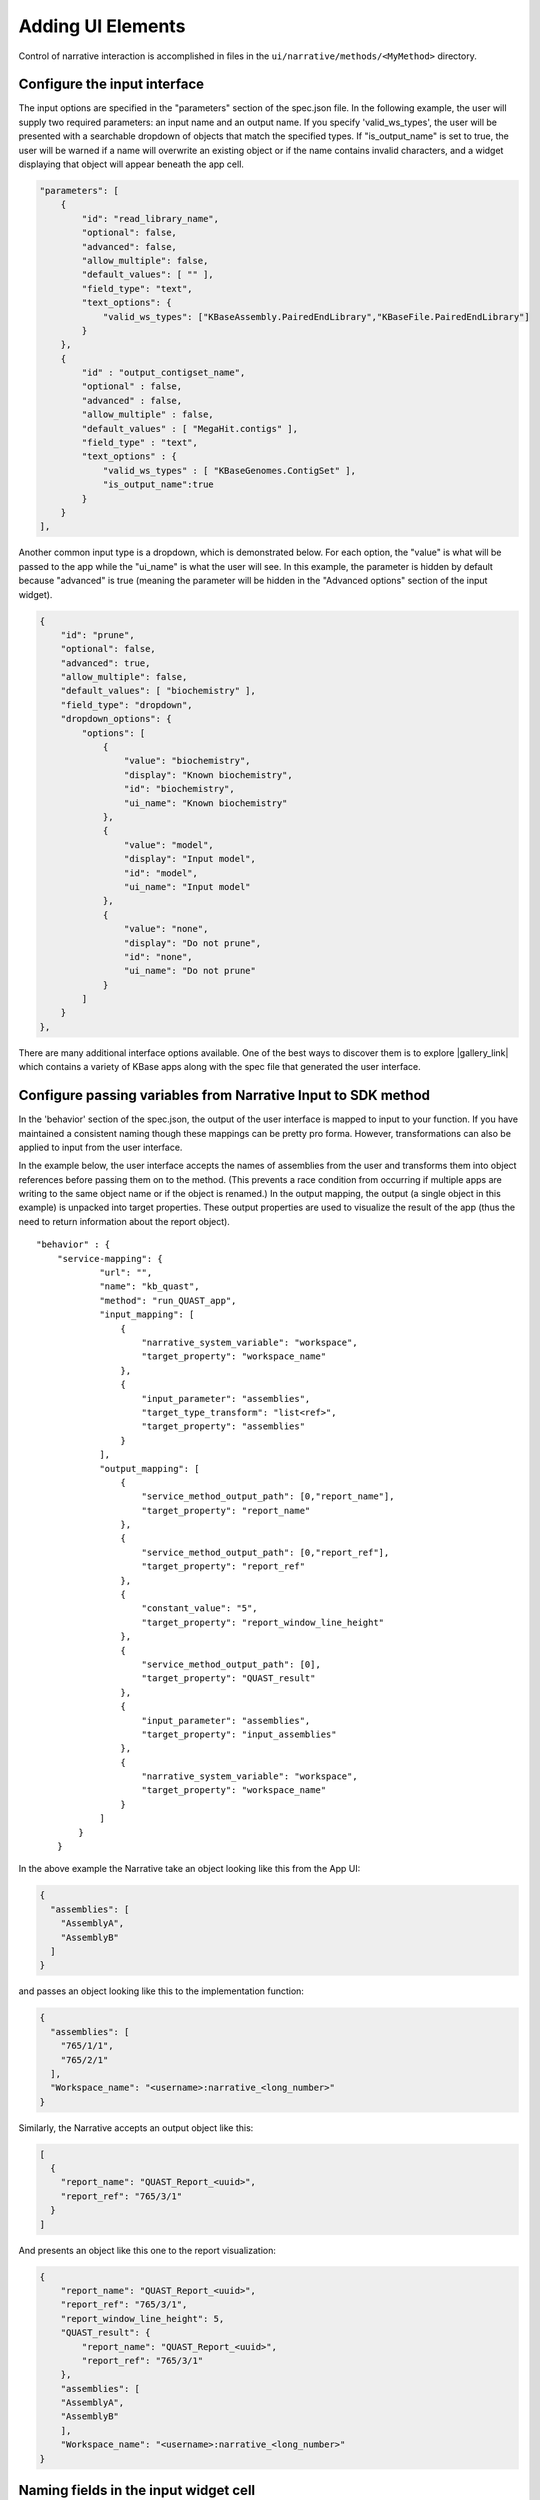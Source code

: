 Adding UI Elements
===========================

Control of narrative interaction is accomplished in files in the
``ui/narrative/methods/<MyMethod>`` directory.

Configure the input interface
^^^^^^^^^^^^^^^^^^^^^^^^^^^^^^

The input options are specified in the "parameters" section of the
spec.json file. In the following example, the user will supply two
required parameters: an input name and an output name. If you specify
'valid\_ws\_types', the user will be presented with a searchable
dropdown of objects that match the specified types. If
"is\_output\_name" is set to true, the user will be warned if a name
will overwrite an existing object or if the name contains invalid
characters, and a widget displaying that object will appear beneath the
app cell.

.. code:: json

        "parameters": [ 
            {
                "id": "read_library_name",
                "optional": false,
                "advanced": false,
                "allow_multiple": false,
                "default_values": [ "" ],
                "field_type": "text",
                "text_options": {
                    "valid_ws_types": ["KBaseAssembly.PairedEndLibrary","KBaseFile.PairedEndLibrary"]
                }
            },
            {
                "id" : "output_contigset_name",
                "optional" : false,
                "advanced" : false,
                "allow_multiple" : false,
                "default_values" : [ "MegaHit.contigs" ],
                "field_type" : "text",
                "text_options" : {
                    "valid_ws_types" : [ "KBaseGenomes.ContigSet" ],
                    "is_output_name":true
                }
            }
        ],

Another common input type is a dropdown, which is demonstrated below.
For each option, the "value" is what will be passed to the app while the
"ui\_name" is what the user will see. In this example, the parameter is
hidden by default because "advanced" is true (meaning the parameter will
be hidden in the "Advanced options" section of the input widget).

.. code:: json

    {
        "id": "prune",
        "optional": false,
        "advanced": true,
        "allow_multiple": false,
        "default_values": [ "biochemistry" ],
        "field_type": "dropdown",
        "dropdown_options": {
            "options": [
                {
                    "value": "biochemistry",
                    "display": "Known biochemistry",
                    "id": "biochemistry",
                    "ui_name": "Known biochemistry"
                },
                {
                    "value": "model",
                    "display": "Input model",
                    "id": "model",
                    "ui_name": "Input model"
                },
                {
                    "value": "none",
                    "display": "Do not prune",
                    "id": "none",
                    "ui_name": "Do not prune"
                }
            ]
        }
    },


There are many additional interface options available. One of the best
ways to discover them is to explore |gallery_link| which
contains a variety of KBase apps along with the spec file that generated
the user interface.


Configure passing variables from Narrative Input to SDK method
^^^^^^^^^^^^^^^^^^^^^^^^^^^^^^^^^^^^^^^^^^^^^^^^^^^^^^^^^^^^^^^

In the 'behavior' section of the spec.json, the output of the user
interface is mapped to input to your function. If you have maintained a
consistent naming though these mappings can be pretty pro forma.
However, transformations can also be applied to input from the user
interface.

In the example below, the user interface accepts the names of assemblies
from the user and transforms them into object references before passing
them on to the method. (This prevents a race condition from occurring if
multiple apps are writing to the same object name or if the object is
renamed.) In the output mapping, the output (a single object in this
example) is unpacked into target properties. These output properties are
used to visualize the result of the app (thus the need to return
information about the report object).

::

    "behavior" : {
        "service-mapping": {
                "url": "",
                "name": "kb_quast",
                "method": "run_QUAST_app",
                "input_mapping": [
                    {
                        "narrative_system_variable": "workspace",
                        "target_property": "workspace_name"
                    },
                    {
                        "input_parameter": "assemblies",
                        "target_type_transform": "list<ref>",
                        "target_property": "assemblies"
                    }
                ],
                "output_mapping": [
                    {
                        "service_method_output_path": [0,"report_name"],
                        "target_property": "report_name"
                    },
                    {
                        "service_method_output_path": [0,"report_ref"],
                        "target_property": "report_ref"
                    },
                    {
                        "constant_value": "5",
                        "target_property": "report_window_line_height"
                    },
                    {
                        "service_method_output_path": [0],
                        "target_property": "QUAST_result"
                    },
                    {
                        "input_parameter": "assemblies",
                        "target_property": "input_assemblies"
                    },
                    {
                        "narrative_system_variable": "workspace",
                        "target_property": "workspace_name"
                    }
                ]
            }
        }

In the above example the Narrative take an object looking like this from
the App UI:

.. code:: json

    {
      "assemblies": [
        "AssemblyA",
        "AssemblyB"
      ]
    }

and passes an object looking like this to the implementation function:

.. code:: json

    {
      "assemblies": [
        "765/1/1",
        "765/2/1"
      ],
      "Workspace_name": "<username>:narrative_<long_number>"
    }

Similarly, the Narrative accepts an output object like this:

.. code:: json

    [
      {
        "report_name": "QUAST_Report_<uuid>",
        "report_ref": "765/3/1"
      }
    ]

And presents an object like this one to the report visualization:

.. code:: json

    {
        "report_name": "QUAST_Report_<uuid>",
        "report_ref": "765/3/1",
        "report_window_line_height": 5,
        "QUAST_result": {
            "report_name": "QUAST_Report_<uuid>",
            "report_ref": "765/3/1"
        },
        "assemblies": [
        "AssemblyA",
        "AssemblyB"
        ],
        "Workspace_name": "<username>:narrative_<long_number>"   
    }

Naming fields in the input widget cell
^^^^^^^^^^^^^^^^^^^^^^^^^^^^^^^^^^^^^^

The ``display.yaml`` file primarily contains text to describe the app (shown in the narrative and in the app catalog). Minimally this file should define: 

* A module name 
* A module tooltip 
* A ui-name for each parameter 
* A short hint for each parameter

Details on Narrative UI specification
^^^^^^^^^^^^^^^^^^^^^^^^^^^^^^^^^^^^^

Further details on specification of Narrative app interfaces are
available |UIspec_link| 


.. External links
.. |gallery_link| raw:: html

   <a href="https://narrative.kbase.us/narrative/ws.23109.obj.1" target="_blank">this gallery</a>

.. |UIspec_link| raw:: html

   <a href="../references/UI_spec.html" target="_blank">here.</a>

